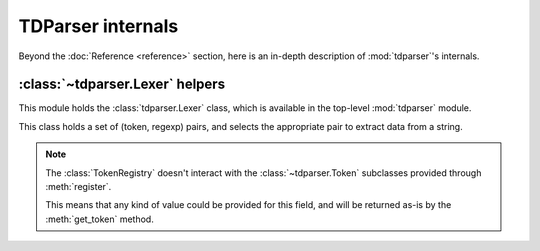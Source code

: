TDParser internals
==================

Beyond the :doc:`Reference <reference>` section, here is an in-depth description of
:mod:`tdparser`'s internals.


:class:`~tdparser.Lexer` helpers
--------------------------------


.. module:: tdparser.lexer


This module holds the :class:`tdparser.Lexer` class, which is available in
the top-level :mod:`tdparser` module.


.. class:: TokenRegistry

    This class holds a set of (token, regexp) pairs, and selects the appropriate
    pair to extract data from a string.


    .. note:: The :class:`TokenRegistry` doesn't interact with the :class:`~tdparser.Token`
              subclasses provided through :meth:`register`.

              This means that any kind of value could be provided for this field,
              and will be returned as-is by the :meth:`get_token` method.


    .. attribute:: _tokens

        Holds a list of (:class:`~tdparser.Token`, :class:`re.RegexObject`) tuples.
        These are the tokens in the order they were inserted (insertion order matters).

        :type: list of (:class:`~tdparser.Token` subclass, :class:`re.RegexObject`) tuples


    .. method:: register(self, token, regexp)

        Register a :class:`~tdparser.Token` subclass for the given :obj:`regexp`.

        :param tdparser.Token token: The :class:`~tdparser.Token` subclass to register
        :param str regexp: The regular expression (as a string) associated with the token


    .. method:: matching_tokens(self, text[, start=0])

        Retrieve all tokens matching a given text. The optional :obj:`start` argument
        can be used to alter the start position for the :meth:`~re.RegexObject.match`
        call.

        :param str text: Text for which matching (:class:`~tdparser.Token`, :class:`re.MatchObject`)
                         pairs should be searched

        :param int start: Optional start position with :obj:`text` for the regexp
                          :meth:`~re.RegexObject.match` call

        :return: Yields tuples of (:class:`~tdparser.Token`, :class:`re.MatchObject`) for each
                 token whose regexp matched the :obj:`text`.


    .. method:: get_token(self, text[, start=0])

        Retrieve the best token class and the related :class:`match <re.MatchObject>`
        at the start of the given :obj:`text`.

        The algorithm for choosing the "best" class is:

        - Fetch all matching tokens (through :meth:`matching_tokens`)
        - Select those with the longest match
        - Return the first of those tokens

        A different starting position for :meth:`~re.RegexObject.match` calls can be
        provided in the :obj:`start` parameter.

        :param str text: Text for which the (:class:`~tdparser.Token`, :class:`re.MatchObject`)
                         pair should be returned

        :param int start: Optional start position with :obj:`text` for the regexp
                          :meth:`~re.RegexObject.match` call

        :return: (:class:`~tdparser.Token`, :class:`re.MatchObject`) pair, the best match for the
                 given :obj:`text`.

                 If no token matches the text, returns (:obj:`None`, :obj:`None`).


    .. method:: __len__(self)

        The :meth:`len` of a :class:`TokenRegistry` is the length of its :attr:`_tokens`
        attribute.
